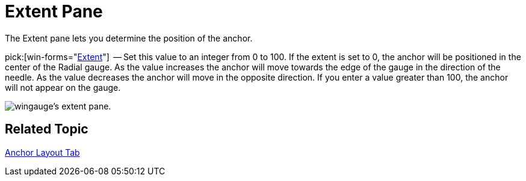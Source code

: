 ﻿////

|metadata|
{
    "name": "wingauge-anchor-extent-pane",
    "controlName": ["WinGauge"],
    "tags": ["Charting"],
    "guid": "{8DBB7C3B-04F4-4B49-B334-8F1F87BAB178}",  
    "buildFlags": [],
    "createdOn": "0001-01-01T00:00:00Z"
}
|metadata|
////

= Extent Pane

The Extent pane lets you determine the position of the anchor.

pick:[win-forms="link:{ApiPlatform}win.ultrawingauge{ApiVersion}~infragistics.ultragauge.resources.radialgaugeneedleanchor~extent.html[Extent]"]  -- Set this value to an integer from 0 to 100. If the extent is set to 0, the anchor will be positioned in the center of the Radial gauge. As the value increases the anchor will move towards the edge of the gauge in the direction of the needle. As the value decreases the anchor will move in the opposite direction. If you enter a value greater than 100, the anchor will not appear on the gauge.

image::Images/Extent_Pane_01.png[wingauge's extent pane.]

== Related Topic

link:wingauge-anchor-layout-tab.html[Anchor Layout Tab]